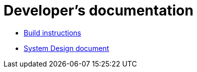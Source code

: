 = Developer's documentation

 * link:./build.adoc[Build instructions]
 * link:./design.adoc[System Design document]

